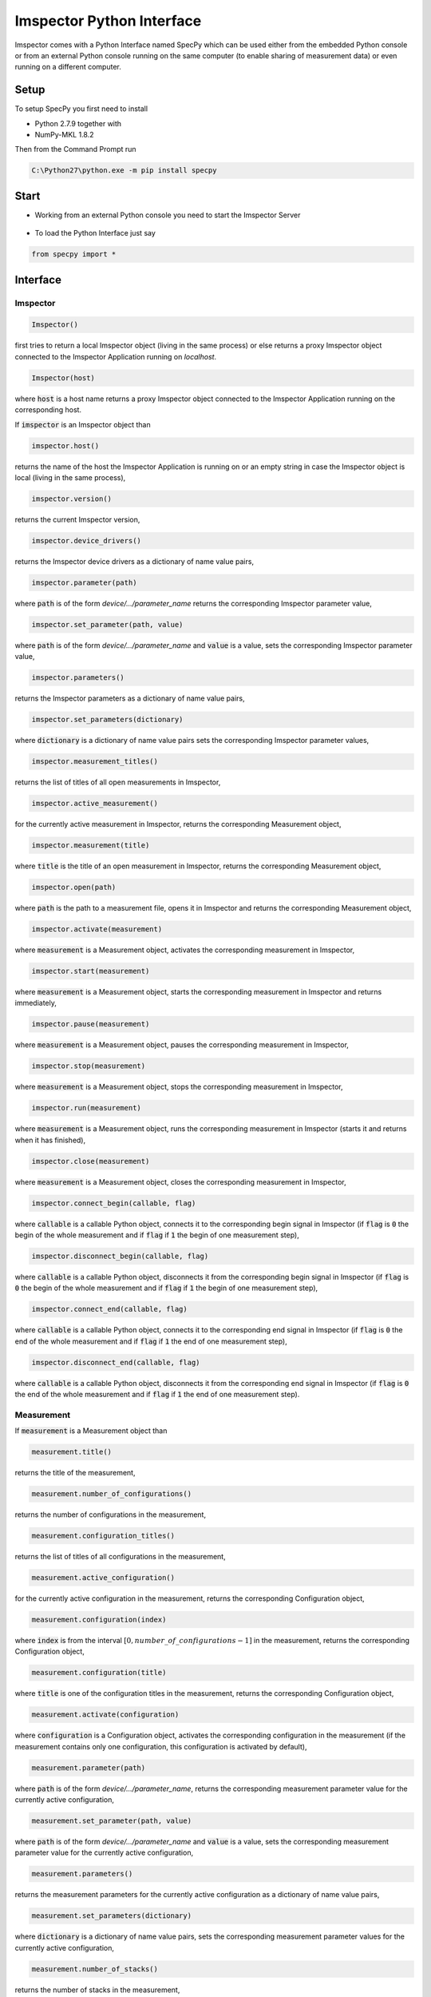 ==========================
Imspector Python Interface
==========================

Imspector comes with a Python Interface named SpecPy which can be used either 
from the embedded Python console or from an external Python console running on 
the same computer (to enable sharing of measurement data) or even running on a 
different computer. 

--------------------
Setup
--------------------

To setup SpecPy you first need to install

- Python 2.7.9 together with
- NumPy-MKL 1.8.2

Then from the Command Prompt run

.. code-block:: bat

  C:\Python27\python.exe -m pip install specpy

--------------------
Start
--------------------

- Working from an external Python console you need to start the Imspector 
  Server

.. figure:: images/ImspectorRunServer.png

- To load the Python Interface just say

.. code-block:: python

  from specpy import *

--------------------
Interface
--------------------

Imspector
====================

.. code-block:: python

  Imspector()

first tries to return a local Imspector object (living in the same process) or 
else returns a proxy Imspector object connected to the Imspector Application 
running on `localhost`.

.. code-block:: python

  Imspector(host)

where :code:`host` is a host name returns a proxy Imspector object connected 
to the Imspector Application running on the corresponding host.

If :code:`imspector` is an Imspector object than

.. code-block:: python

  imspector.host()

returns the name of the host the Imspector Application is running on or an 
empty string in case the Imspector object is local (living in the same process),

.. code-block:: python

  imspector.version()

returns the current Imspector version,

.. code-block:: python

  imspector.device_drivers()

returns the Imspector device drivers as a dictionary of name value pairs,

.. code-block:: python

  imspector.parameter(path)

where :code:`path` is of the form `device/.../parameter_name` returns the 
corresponding Imspector parameter value,

.. code-block:: python

  imspector.set_parameter(path, value)

where :code:`path` is of the form `device/.../parameter_name` and :code:`value` 
is a value, sets the corresponding Imspector parameter value,

.. code-block:: python

  imspector.parameters()

returns the Imspector parameters as a dictionary of name value pairs,

.. code-block:: python

  imspector.set_parameters(dictionary)

where :code:`dictionary` is a dictionary of name value pairs sets the 
corresponding Imspector parameter values,

.. code-block:: python

  imspector.measurement_titles()

returns the list of titles of all open measurements in Imspector,

.. code-block:: python

  imspector.active_measurement()

for the currently active measurement in Imspector, returns the corresponding 
Measurement object,

.. code-block:: python

  imspector.measurement(title)

where :code:`title` is the title of an open measurement in Imspector, returns the 
corresponding Measurement object,

.. code-block:: python

  imspector.open(path)

where :code:`path` is the path to a measurement file, opens it in Imspector and 
returns the corresponding Measurement object,

.. code-block:: python

  imspector.activate(measurement)

where :code:`measurement` is a Measurement object, activates the corresponding 
measurement in Imspector,

.. code-block:: python

  imspector.start(measurement)

where :code:`measurement` is a Measurement object, starts the corresponding 
measurement in Imspector and returns immediately,

.. code-block:: python

  imspector.pause(measurement)

where :code:`measurement` is a Measurement object, pauses the corresponding 
measurement in Imspector,

.. code-block:: python

  imspector.stop(measurement)

where :code:`measurement` is a Measurement object, stops the corresponding 
measurement in Imspector,

.. code-block:: python

  imspector.run(measurement)

where :code:`measurement` is a Measurement object, runs the corresponding 
measurement in Imspector (starts it and returns when it has finished),

.. code-block:: python

  imspector.close(measurement)

where :code:`measurement` is a Measurement object, closes the corresponding 
measurement in Imspector,

.. code-block:: python

  imspector.connect_begin(callable, flag)

where :code:`callable` is a callable Python object, connects it to the 
corresponding begin signal in Imspector 
(if :code:`flag` is :code:`0` the begin of the whole measurement and 
if :code:`flag` if :code:`1` the begin of one measurement step),

.. code-block:: python

  imspector.disconnect_begin(callable, flag)

where :code:`callable` is a callable Python object, disconnects it from the 
corresponding begin signal in Imspector 
(if :code:`flag` is :code:`0` the begin of the whole measurement and 
if :code:`flag` if :code:`1` the begin of one measurement step),

.. code-block:: python

  imspector.connect_end(callable, flag)

where :code:`callable` is a callable Python object, connects it to the 
corresponding end signal in Imspector 
(if :code:`flag` is :code:`0` the end of the whole measurement and 
if :code:`flag` if :code:`1` the end of one measurement step),

.. code-block:: python

  imspector.disconnect_end(callable, flag)

where :code:`callable` is a callable Python object, disconnects it from the 
corresponding end signal in Imspector 
(if :code:`flag` is :code:`0` the end of the whole measurement and 
if :code:`flag` if :code:`1` the end of one measurement step).

Measurement
====================

If :code:`measurement` is a Measurement object than

.. code-block:: python

  measurement.title()

returns the title of the measurement,

.. code-block:: python

  measurement.number_of_configurations()

returns the number of configurations in the measurement,

.. code-block:: python

  measurement.configuration_titles()

returns the list of titles of all configurations in the measurement,

.. code-block:: python

  measurement.active_configuration()

for the currently active configuration in the measurement, returns the 
corresponding Configuration object,

.. code-block:: python

  measurement.configuration(index)

where :code:`index` is from the interval :math:`[0, number\_of\_configurations 
- 1]` in the measurement, returns the corresponding Configuration object,

.. code-block:: python

  measurement.configuration(title)

where :code:`title` is one of the configuration titles in the measurement, 
returns the corresponding Configuration object,

.. code-block:: python

  measurement.activate(configuration)

where :code:`configuration` is a Configuration object, activates the 
corresponding configuration in the measurement (if the measurement contains only one configuration, this configuration is activated by default),

.. code-block:: python

  measurement.parameter(path)

where :code:`path` is of the form `device/.../parameter_name`, returns the 
corresponding measurement parameter value for the currently active configuration,

.. code-block:: python

  measurement.set_parameter(path, value)

where :code:`path` is of the form `device/.../parameter_name` and :code:`value` 
is a value, sets the corresponding measurement parameter value for the currently active 
configuration,

.. code-block:: python

  measurement.parameters()

returns the measurement parameters for the currently active configuration as a 
dictionary of name value pairs,

.. code-block:: python

  measurement.set_parameters(dictionary)

where :code:`dictionary` is a dictionary of name value pairs, sets the 
corresponding measurement parameter values for the currently active configuration,

.. code-block:: python

  measurement.number_of_stacks()

returns the number of stacks in the measurement,

.. code-block:: python

  measurement.stack_titles()

returns the list of titles of all stacks in the measurement,

.. code-block:: python

  measurement.stack(index)

where :code:`index` is from the interval :math:`[0, number\_of\_stacks - 1]` 
in the measurement, returns the corresponding Stack object,

.. code-block:: python

  measurement.stack(title)

where :code:`title` is one of the stack titles in the measurement, returns 
the corresponding Stack object,

.. code-block:: python

  measurement.create_stack(type, sizes)

where :code:`type` is one of the `Data Types`_ and :code:`sizes` is a list of 
exactly four sizes of dimensions, creates a new stack and returns the 
corresponding Stack object,

.. code-block:: python

  measurement.update()

redraws all corresponding stacks in Imspector 
(useful when the stack content was changed from Python),

.. code-block:: python

  measurement.save_as(path[, compression])

where :code:`path` is a file path and :code:`compression` is :code:`True` by 
default or :code:`False` saves it into a file.

Configuration
====================

If :code:`configuration` is a Configuration object than

.. code-block:: python

  configuration.title()

returns the title of the configuration,

.. code-block:: python

  configuration.parameter(path)

where :code:`path` is of the form `device/.../parameter_name`, returns the 
corresponding measurement parameter value for this configuration,

.. code-block:: python

  configuration.set_parameter(path, value)

where :code:`path` is of the form `device/.../parameter_name` and :code:`value` 
is a value, sets the corresponding measurement parameter value for this 
configuration,

.. code-block:: python

  configuration.parameters()

returns the measurement parameters for this configuration as a dictionary of 
name value pairs,

.. code-block:: python

  configuration.set_parameters(dictionary)

where :code:`dictionary` is a dictionary of name value pairs, sets the 
corresponding measurement parameter values for this configuration,

.. code-block:: python

  configuration.number_of_stacks()

returns the number of stacks in this configuration,

.. code-block:: python

  configuration.stack_titles()

returns the list of titles of all stacks in this configuration,

.. code-block:: python

  configuration.stack(index)

where :code:`index` is from the interval :math:`[0, number\_of\_stacks - 1]` 
in this configuration, returns the corresponding Stack object,

.. code-block:: python

  configuration.stack(title)

where :code:`title` is one of the stack titles in this configuration, returns 
the corresponding Stack object.

File
====================

.. code-block:: python

  File(path, mode)

where :code:`path` is the path to an `.obf` or `.msr` file and :code:`mode` is 
either :code:`File.Read` or :code:`File.Write` or :code:`File.Append` opens it 
and returns the corresponding File object.

If :code:`file` is a File object than

.. code-block:: python

  file.description()

returns the description of the file,

.. code-block:: python

  file.set_description(description)

where :code:`description` is a string sets the description of the file,

.. code-block:: python

  file.number_of_stacks()

returns the number of stacks in the file,

.. code-block:: python

  file.read(position)

where :code:`position` is in the range from zero to the number of stacks, reads 
and returns the corresponding Stack object,

.. code-block:: python

  file.write(stack)

where :code:`stack` is a Stack object writes it to the file,

.. code-block:: python

  file.close()

closes it.

Stack
====================

.. code-block:: python

  Stack(type, sizes)

where :code:`type` is one of the `Data Types`_ and :code:`sizes` is a 
list of sizes of all dimensions, returns a new local Stack object.

If :code:`stack` is a Stack object than

.. code-block:: python

  stack.title()

returns the title of the stack,

.. code-block:: python

  stack.set_title(string)

where :code:`string` is a string sets the title. If another stack in the same measurement already has the same title, suffixes of the form [1], [2], .. are added.

.. code-block:: python

  stack.description()

returns the description,

.. code-block:: python

  stack.set_description(string)

where :code:`string` is a string, sets the description,

.. code-block:: python

  stack.number_of_elements()

returns the number of elements,

.. code-block:: python

  stack.number_of_dimensions()

returns the number of dimensions,

.. code-block:: python

  stack.size(dimension)

where :code:`dimension` is one of the dimensions returns the corresponding size
(the number of steps/positions in that dimension),

.. code-block:: python

  stack.sizes()

returns the list of sizes of all dimensions,

.. code-block:: python

  stack.label(dimension)

where :code:`dimension` is one of the dimensions returns the corresponding
label,

.. code-block:: python

  stack.set_label(dimension, string)

where :code:`dimension` is one of the dimensions and :code:`string` is a string 
sets the corresponding label,

.. code-block:: python

  stack.labels()

returns the list of labels of all dimensions,

.. code-block:: python

  stack.set_labels(strings)

where :code:`strings` is a list of strings for all dimensions sets the 
corresponding labels,

.. code-block:: python

  stack.length(dimension)

where :code:`dimension` is one of the dimensions returns the corresponding
length,

.. code-block:: python

  stack.set_length(dimension, number)

where :code:`dimension` is one of the dimensions and :code:`number` is a number 
sets the corresponding length,

.. code-block:: python

  stack.lengths()

returns the list of lengths of all dimensions,

.. code-block:: python

  stack.set_lengths(numbers)

where :code:`numbers` is a list of numbers for all dimensions sets the 
corresponding lengths,

.. code-block:: python

  stack.offset(dimension)

where :code:`dimension` is one of the dimensions returns the corresponding
offset,

.. code-block:: python

  stack.set_offset(dimension, number)

where :code:`dimension` is one of the dimensions and :code:`number` is a number 
sets the corresponding offset,

.. code-block:: python

  stack.offsets()

returns the list of offsets of all dimensions,

.. code-block:: python

  stack.set_offsets(numbers)

where :code:`numbers` is a list of numbers for all dimensions sets the 
corresponding offsets,

.. code-block:: python

  stack.data()

returns the data as a `NumPy array <http://docs.scipy.org/doc/numpy/reference/arrays.html>`_. Note that the shape of the array
is reversed regarding the order of the dimensions in Imspector and all other methods of Stack.

Data Types
====================

These are constants of the SpecPy module.

.. code-block:: python

  Int8
  UInt8
  Int16
  UInt16
  Int32
  UInt32
  Int64
  UInt64
  Float32
  Float64
  Complex64
  Complex128

--------------------
Examples
--------------------

Changes the exposure time of the sample camera.

.. code-block:: python

  from specpy import *
  imspector = Imspector()
  measurement = imspector.active_measurement()
  time = measurement.parameter('SimCam/ExposureTime')
  measurement.set_parameter('SimCam/ExposureTime', 2*time)

Opens a Stack and does some statistics.

.. code-block:: python

  from specpy import *
  imspector = Imspector()
  measurement = imspector.open(r"D:\Data\20120806_PD neurons Dioc.lif")
  import numpy
  threshold = 410
  # file = open('output.txt', 'w')
  for title in measurement.stack_titles() :
    stack = measurement.stack(title)
    data = stack.data()
    mean = data.mean()
    standard_deviation = data.std()
    print title, mean, standard_deviation
  #   print >> file, title, mean, standard_deviation
    masked_data = numpy.ma.masked_less(data, threshold)
    mean = masked_data.mean()
    standard_deviation = masked_data.std()
    print title, mean, standard_deviation
  #   print >> file, title, mean, standard_deviation
    numpy.putmask(data, data < threshold, 4095)

  # file.close()


